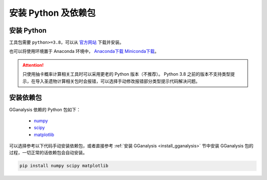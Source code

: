 安装 Python 及依赖包
========================

安装 Python
------------------------

工具包需要 ``python>=3.8``，可以从 `官方网站 <https://www.python.org/>`_ 下载并安装。

也可以将使用环境置于 Anaconda 环境中， `Anaconda下载 <https://www.anaconda.com//>`_ `Miniconda下载 <https://docs.conda.io/en/latest/miniconda.html/>`_。

.. attention:: 

   只使用抽卡概率计算相关工具时可以采用更老的 Python 版本（不推荐）。
   Python 3.8 之前的版本不支持类型提示，在导入圣遗物计算相关包时会报错，可以选择手动修改报错部分类型提示代码解决问题。

安装依赖包
------------------------

GGanalysis 依赖的 Python 包如下：

   - `numpy <https://numpy.org/>`_
   - `scipy <https://scipy.org/>`_
   - `matplotlib <https://matplotlib.org/>`_

可以选择参考以下代码手动安装依赖包，或者直接参考 :ref:`安装 GGanalysis <install_gganalysis>` 节中安装 GGanalysis 包的过程，一切正常的话依赖包会自动安装。

.. code:: shell

   pip install numpy scipy matplotlib